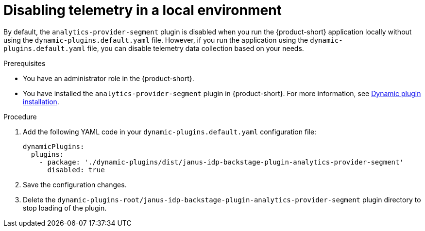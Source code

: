 [id='disabling-telemetry-in-local-environment_{context}']
= Disabling telemetry in a local environment

By default, the `analytics-provider-segment` plugin is disabled when you run the {product-short} application locally without using the `dynamic-plugins.default.yaml` file. However, if you run the application using the `dynamic-plugins.default.yaml` file, you can disable telemetry data collection based on your needs.

.Prerequisites
* You have an administrator role in the {product-short}.
* You have installed the `analytics-provider-segment` plugin in {product-short}. For more information, see link:{LinkAdminGuide}#rhdh-installing-dynamic-plugins[Dynamic plugin installation].

.Procedure

. Add the following YAML code in your `dynamic-plugins.default.yaml` configuration file:
+
[source,yaml]
----
dynamicPlugins:
  plugins:
    - package: './dynamic-plugins/dist/janus-idp-backstage-plugin-analytics-provider-segment'
      disabled: true
----

. Save the configuration changes.

. Delete the `dynamic-plugins-root/janus-idp-backstage-plugin-analytics-provider-segment` plugin directory to stop loading of the plugin.
